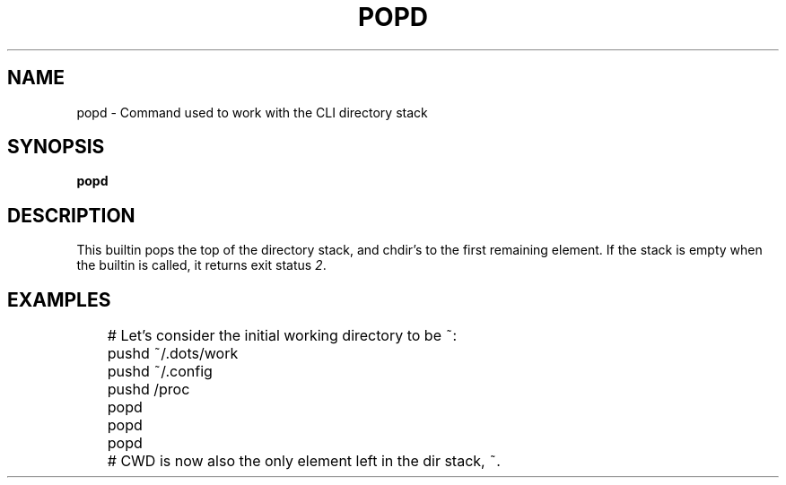 .TH POPD 1
.SH NAME
popd \- Command used to work with the CLI directory stack
.SH SYNOPSIS
.B popd
.SH DESCRIPTION
This builtin pops the top of the directory stack, and chdir's to the first remaining element. If the stack is empty when the builtin is called, it returns exit status
.IR 2 .
.SH EXAMPLES
.EX
	# Let's consider the initial working directory to be ~:
	pushd ~/.dots/work
	pushd ~/.config
	pushd /proc
	popd
	popd
	popd
	# CWD is now also the only element left in the dir stack, ~.
.EE

